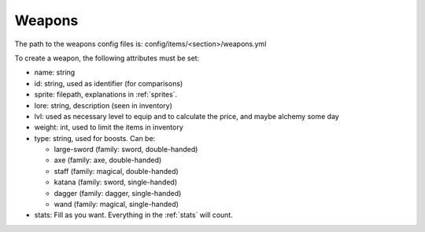 =======
Weapons
=======

The path to the weapons config files is: config/items/<section>/weapons.yml

To create a weapon, the following attributes must be set:

- name: string
- id: string, used as identifier (for comparisons)
- sprite: filepath, explanations in :ref:`sprites`.
- lore: string, description (seen in inventory)
- lvl: used as necessary level to equip and to calculate the price, and maybe alchemy some day
- weight: int, used to limit the items in inventory
- type: string, used for boosts. Can be:

  - large-sword (family: sword, double-handed)
  - axe (family: axe, double-handed)
  - staff (family: magical, double-handed)
  - katana (family: sword, single-handed)
  - dagger (family: dagger, single-handed)
  - wand (family: magical, single-handed)

- stats: Fill as you want. Everything in the :ref:`stats` will count.
